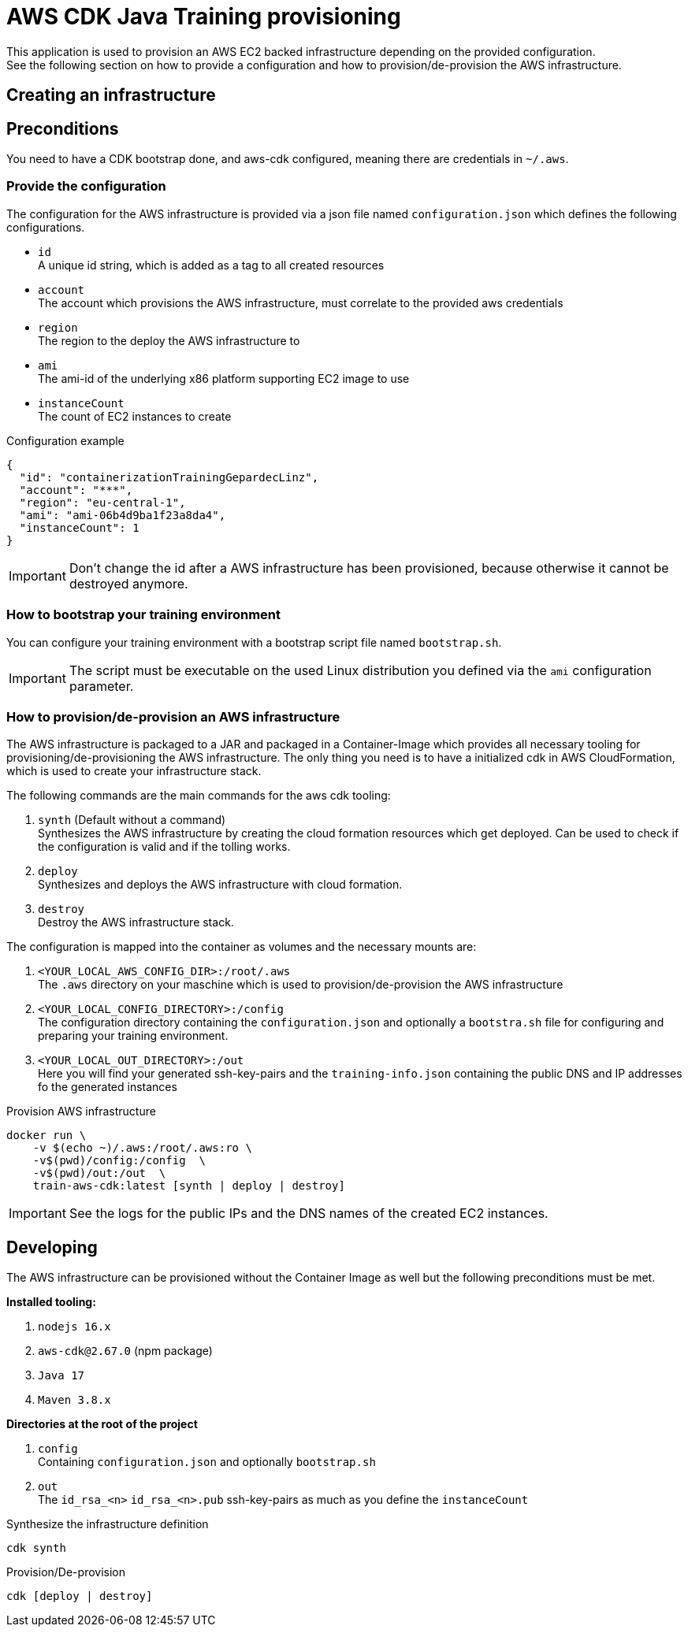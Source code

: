 = AWS CDK Java Training provisioning

This application is used to provision an AWS EC2 backed infrastructure depending on the provided configuration. +
See the following section on how to provide a configuration and how to provision/de-provision the AWS infrastructure.

== Creating an infrastructure

== Preconditions

You need to have a CDK bootstrap done, and aws-cdk configured, meaning there are credentials in `~/.aws`.

=== Provide the configuration

The configuration for the AWS infrastructure is provided via a json file named `configuration.json` which defines the
following configurations.

* `id` +
A unique id string, which is added as a tag to all created resources
* `account` +
The account which provisions the AWS infrastructure, must correlate to the provided aws credentials
* `region` +
The region to the deploy the AWS infrastructure to
* `ami` +
The ami-id of the underlying x86 platform supporting EC2 image to use
* `instanceCount` +
The count of EC2 instances to create

.Configuration example
[source,sh]
----
{
  "id": "containerizationTrainingGepardecLinz",
  "account": "***",
  "region": "eu-central-1",
  "ami": "ami-06b4d9ba1f23a8da4",
  "instanceCount": 1
}
----

IMPORTANT: Don't change the id after a AWS infrastructure has been provisioned, because otherwise it cannot be destroyed anymore.

=== How to bootstrap your training environment

You can configure your training environment with a bootstrap script file named `bootstrap.sh`. +

IMPORTANT: The script must be executable on the used Linux distribution you defined via the `ami` configuration parameter.

=== How to provision/de-provision an AWS infrastructure

The AWS infrastructure is packaged to a JAR and packaged in a Container-Image which provides all necessary tooling for
provisioning/de-provisioning the AWS infrastructure. The only thing you need is to have a initialized cdk in AWS CloudFormation,
which is used to create your infrastructure stack.

The following commands are the main commands for the aws cdk tooling:

. `synth` (Default without a command) +
Synthesizes the AWS infrastructure by creating the cloud formation resources which get deployed.
Can be used to check if the configuration is valid and if the tolling works.
. `deploy` +
Synthesizes and deploys the AWS infrastructure with cloud formation.
. `destroy` +
Destroy the AWS infrastructure stack.

The configuration is mapped into the container as volumes and the necessary mounts are:

. `<YOUR_LOCAL_AWS_CONFIG_DIR>:/root/.aws` +
The `.aws` directory on your maschine which is used to provision/de-provision the AWS infrastructure
. `<YOUR_LOCAL_CONFIG_DIRECTORY>:/config` +
The configuration directory containing the `configuration.json` and optionally a `bootstra.sh` file for configuring
and preparing your training environment.
. `<YOUR_LOCAL_OUT_DIRECTORY>:/out` +
Here you will find your generated ssh-key-pairs and the `training-info.json` containing the public DNS and IP addresses fo the generated instances

.Provision AWS infrastructure
[source, sh]
----
docker run \
    -v $(echo ~)/.aws:/root/.aws:ro \
    -v$(pwd)/config:/config  \
    -v$(pwd)/out:/out  \
    train-aws-cdk:latest [synth | deploy | destroy]
----

IMPORTANT: See the logs for the public IPs and the DNS names of the created EC2 instances.

== Developing

The AWS infrastructure can be provisioned without the Container Image as well but the following preconditions must be met.

*Installed tooling:*

. `nodejs 16.x`
. `aws-cdk@2.67.0` (npm package)
. `Java 17`
. `Maven 3.8.x`

*Directories at the root of the project*

. `config` +
Containing `configuration.json` and optionally `bootstrap.sh`
. `out` +
The `id_rsa_<n>` `id_rsa_<n>.pub` ssh-key-pairs as much as you define the `instanceCount`

.Synthesize the infrastructure definition
[source,sh]
----
cdk synth
----

.Provision/De-provision
[source,sh]
----
cdk [deploy | destroy]
----